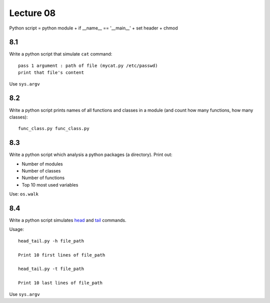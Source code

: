 Lecture 08
==========

Python script = python module + if __name__ == '__main__' + set header + chmod

8.1
---

Write a python script that simulate ``cat`` command::

    pass 1 argument : path of file (mycat.py /etc/passwd)
    print that file's content

Use ``sys.argv``

8.2
---

Write a python script prints names of all functions and classes in a module (and
count how many functions, how many classes)::

    func_class.py func_class.py

8.3
---

Write a python script which analysis a python packages (a directory).
Print out:

- Number of modules
- Number of classes
- Number of functions
- Top 10 most used variables

Use: ``os.walk``

8.4
---

Write a python script simulates
`head <http://manpages.ubuntu.com/manpages/trusty/en/man1/head.1.html>`_
and `tail <http://manpages.ubuntu.com/manpages/trusty/en/man1/tail.1.html>`_
commands.

Usage::

  head_tail.py -h file_path

  Print 10 first lines of file_path

  head_tail.py -t file_path

  Print 10 last lines of file_path

Use ``sys.argv``
